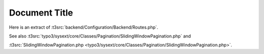 ==============
Document Title
==============


Here is an extract of :t3src:`backend/Configuration/Backend/Routes.php`.

See also
:t3src:`typo3/sysext/core/Classes/Pagination/SlidingWindowPagination.php` and

:t3src:`SlidingWindowPagination.php <typo3/sysext/core/Classes/Pagination/SlidingWindowPagination.php>`.
